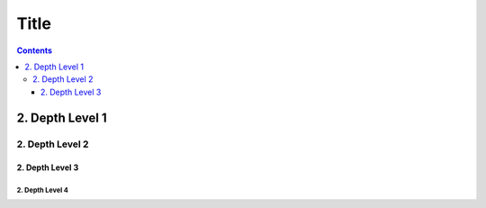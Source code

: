 Title
=====

.. contents::
    :depth: 3

2. Depth Level 1
----------------

2. Depth Level 2
~~~~~~~~~~~~~~~~

2. Depth Level 3
++++++++++++++++

2. Depth Level 4
................
